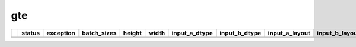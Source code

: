 .. _ttnn.sweep_test_gte:

gte
====================================================================
====  ========  ===========  =============  ========  =======  =================  =================  ================  ================  ==============================================================================================================================  ==============================================================================================================================  ==============================================================================================================================
  ..  status      exception  batch_sizes      height    width  input_a_dtype      input_b_dtype      input_a_layout    input_b_layout    input_b_memory_config                                                                                                           input_a_memory_config                                                                                                           output_memory_config
====  ========  ===========  =============  ========  =======  =================  =================  ================  ================  ==============================================================================================================================  ==============================================================================================================================  ==============================================================================================================================
====  ========  ===========  =============  ========  =======  =================  =================  ================  ================  ==============================================================================================================================  ==============================================================================================================================  ==============================================================================================================================
